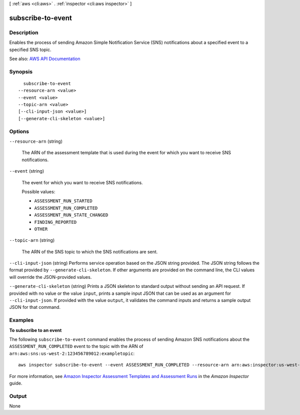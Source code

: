 [ :ref:`aws <cli:aws>` . :ref:`inspector <cli:aws inspector>` ]

.. _cli:aws inspector subscribe-to-event:


******************
subscribe-to-event
******************



===========
Description
===========



Enables the process of sending Amazon Simple Notification Service (SNS) notifications about a specified event to a specified SNS topic.



See also: `AWS API Documentation <https://docs.aws.amazon.com/goto/WebAPI/inspector-2016-02-16/SubscribeToEvent>`_


========
Synopsis
========

::

    subscribe-to-event
  --resource-arn <value>
  --event <value>
  --topic-arn <value>
  [--cli-input-json <value>]
  [--generate-cli-skeleton <value>]




=======
Options
=======

``--resource-arn`` (string)


  The ARN of the assessment template that is used during the event for which you want to receive SNS notifications.

  

``--event`` (string)


  The event for which you want to receive SNS notifications.

  

  Possible values:

  
  *   ``ASSESSMENT_RUN_STARTED``

  
  *   ``ASSESSMENT_RUN_COMPLETED``

  
  *   ``ASSESSMENT_RUN_STATE_CHANGED``

  
  *   ``FINDING_REPORTED``

  
  *   ``OTHER``

  

  

``--topic-arn`` (string)


  The ARN of the SNS topic to which the SNS notifications are sent.

  

``--cli-input-json`` (string)
Performs service operation based on the JSON string provided. The JSON string follows the format provided by ``--generate-cli-skeleton``. If other arguments are provided on the command line, the CLI values will override the JSON-provided values.

``--generate-cli-skeleton`` (string)
Prints a JSON skeleton to standard output without sending an API request. If provided with no value or the value ``input``, prints a sample input JSON that can be used as an argument for ``--cli-input-json``. If provided with the value ``output``, it validates the command inputs and returns a sample output JSON for that command.



========
Examples
========

**To subscribe to an event**

The following ``subscribe-to-event`` command enables the process of sending Amazon SNS notifications about the ``ASSESSMENT_RUN_COMPLETED`` event to the topic with the ARN of ``arn:aws:sns:us-west-2:123456789012:exampletopic``::

  aws inspector subscribe-to-event --event ASSESSMENT_RUN_COMPLETED --resource-arn arn:aws:inspector:us-west-2:123456789012:target/0-nvgVhaxX/template/0-7sbz2Kz0 --topic arn:aws:sns:us-west-2:123456789012:exampletopic

For more information, see `Amazon Inspector Assessment Templates and Assessment Runs`_ in the *Amazon Inspector* guide.

.. _`Amazon Inspector Assessment Templates and Assessment Runs`: https://docs.aws.amazon.com/inspector/latest/userguide/inspector_assessments.html



======
Output
======

None